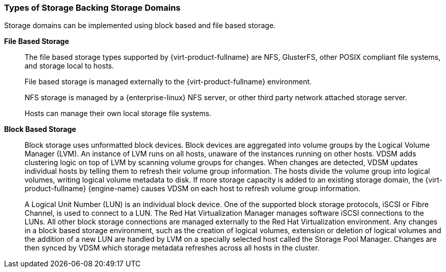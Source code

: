 :_content-type: CONCEPT
[id="Types_Of_Storage_Backing_Storage_Domains"]
=== Types of Storage Backing Storage Domains

Storage domains can be implemented using block based and file based storage.

*File Based Storage*:: The file based storage types supported by {virt-product-fullname} are NFS, GlusterFS, other POSIX compliant file systems, and storage local to hosts.
+
File based storage is managed externally to the {virt-product-fullname} environment.
+
NFS storage is managed by a {enterprise-linux} NFS server, or other third party network attached storage server.
+
Hosts can manage their own local storage file systems.


*Block Based Storage*:: Block storage uses unformatted block devices. Block devices are aggregated into volume groups by the Logical Volume Manager (LVM). An instance of LVM runs on all hosts, unaware of the instances running on other hosts. VDSM adds clustering logic on top of LVM by scanning volume groups for changes. When changes are detected, VDSM updates individual hosts by telling them to refresh their volume group information. The hosts divide the volume group into logical volumes, writing logical volume metadata to disk. If more storage capacity is added to an existing storage domain, the {virt-product-fullname} {engine-name} causes VDSM on each host to refresh volume group information.
+
A Logical Unit Number (LUN) is an individual block device. One of the supported block storage protocols, iSCSI or Fibre Channel, is used to connect to a LUN. The Red Hat Virtualization Manager manages software iSCSI connections to the LUNs. All other block storage connections are managed externally to the Red Hat Virtualization environment. Any changes in a block based storage environment, such as the creation of logical volumes, extension or deletion of logical volumes and the addition of a new LUN are handled by LVM on a specially selected host called the Storage Pool Manager. Changes are then synced by VDSM which storage metadata refreshes across all hosts in the cluster.

